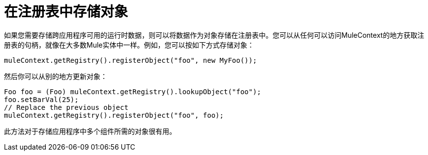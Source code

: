 = 在注册表中存储对象
:keywords: anypoint studio, esb, object storing

如果您需要存储跨应用程序可用的运行时数据，则可以将数据作为对象存储在注册表中。您可以从任何可以访问MuleContext的地方获取注册表的句柄，就像在大多数Mule实体中一样。例如，您可以按如下方式存储对象：

[source, java, linenums]
----
muleContext.getRegistry().registerObject("foo", new MyFoo());
----

然后你可以从别的地方更新对象：

[source, java, linenums]
----
Foo foo = (Foo) muleContext.getRegistry().lookupObject("foo");
foo.setBarVal(25);
// Replace the previous object
muleContext.getRegistry().registerObject("foo", foo);
----

此方法对于存储应用程序中多个组件所需的对象很有用。
